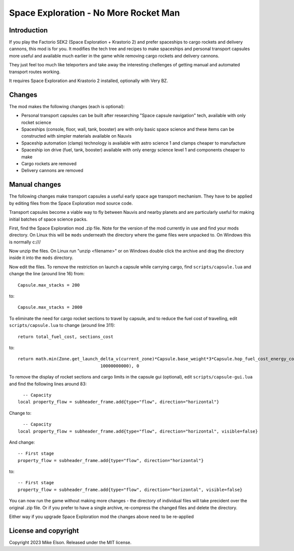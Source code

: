 Space Exploration - No More Rocket Man
======================================

Introduction
------------

If you play the Factorio SEK2 (Space Exploration + Krastorio 2) and prefer spaceships to cargo rockets and delivery cannons, this mod is for you. It modifies the tech tree and recipes to make spaceships and personal transport capsules more useful and available much earlier in the game while removing cargo rockets and delivery cannons.

They just feel too much like teleporters and take away the interesting chellenges
of getting manual and automated transport routes working.

It requires Space Exploration and Krastorio 2 installed, optionally with Very BZ.

Changes
-------

The mod makes the following changes (each is optional):

- Personal transport capsules can be built after researching "Space capsule navigation" tech, available with only rocket science
- Spaceships (console, floor, wall, tank, booster) are with only basic space science and these  items can be constructed with simpler materials available on Nauvis
- Spaceship automation (clamp) technology is available with astro science 1 and clamps cheaper to manufacture
- Spaceship ion drive (fuel, tank, booster) available with only energy science level 1 and components cheaper to make
- Cargo rockets are removed
- Delivery cannons are removed

Manual changes
--------------

The following changes make transport capsules a useful early space age transport mechanism.
They have to be applied by editing files from the Space Exploration mod source code.

Transport capsules become a viable way to fly between Nauvis and nearby planets and are particularly useful for making initial batches of space science packs.

First, find the Space Exploration mod .zip file.
Note for the version of the mod currently in use and find your mods directory.
On Linux this will be ``mods`` underneath the directory where the game files were unpacked to.
On Windows this is normally c:///

Now unzip the files. On Linux run "unzip <filename>" or on Windows double click the archive and drag the
directory inside it into the ``mods`` directory.

Now edit the files. To remove the restriction on launch a capsule while carrying cargo, find ``scripts/capsule.lua`` and change the line (around line 16) from::

  Capsule.max_stacks = 200

to::

  Capsule.max_stacks = 2000

To eliminate the need for cargo rocket sections to travel by capsule, and to reduce the fuel cost of travelling, edit ``scripts/capsule.lua`` to change (around line 311)::

  return total_fuel_cost, sections_cost

to::

  return math.min(Zone.get_launch_delta_v(current_zone)*Capsule.base_weight*3*Capsule.hop_fuel_cost_energy_coefficient,
				  10000000000), 0

To remove the display of rocket sections and cargo limits in the capsule gui (optional), edit ``scripts/capsule-gui.lua`` and find the following lines around 83::

    -- Capacity
  local property_flow = subheader_frame.add{type="flow", direction="horizontal"}

Change to::

    -- Capacity
  local property_flow = subheader_frame.add{type="flow", direction="horizontal", visible=false}

And change::

  -- First stage
  property_flow = subheader_frame.add{type="flow", direction="horizontal"}

to::

  -- First stage
  property_flow = subheader_frame.add{type="flow", direction="horizontal", visible=false}

You can now run the game without making more changes - the directory of individual files will take precident over the original .zip file. Or if you prefer to have a single archive, re-compress the changed files and delete the directory.

Either way if you upgrade Space Exploration mod the changes above need to be re-applied


License and copyright
---------------------

Copyright 2023 Mike Elson. Released under the MIT license.
